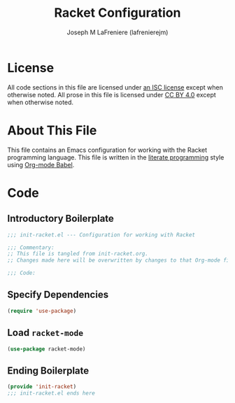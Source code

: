 #+TITLE: Racket Configuration
#+AUTHOR: Joseph M LaFreniere (lafrenierejm)
#+EMAIL: joseph@lafreniere.xyz

* License
  All code sections in this file are licensed under [[https://gitlab.com/lafrenierejm/dotfiles/blob/master/LICENSE][an ISC license]] except when otherwise noted.
  All prose in this file is licensed under [[https://creativecommons.org/licenses/by/4.0/][CC BY 4.0]] except when otherwise noted.

* About This File
  This file contains an Emacs configuration for working with the Racket programming language.
  This file is written in the [[https://en.wikipedia.org/wiki/Literate_programming][literate programming]] style using [[http://orgmode.org/worg/org-contrib/babel/][Org-mode Babel]].

* Code
** Introductory Boilerplate
   #+BEGIN_SRC emacs-lisp :tangle yes :padline no :export no
     ;;; init-racket.el --- Configuration for working with Racket

     ;;; Commentary:
     ;; This file is tangled from init-racket.org.
     ;; Changes made here will be overwritten by changes to that Org-mode file.

     ;;; Code:
   #+END_SRC

** Specify Dependencies
   #+BEGIN_SRC emacs-lisp :tangle yes :export no
     (require 'use-package)
   #+END_SRC

** Load ~racket-mode~
   #+BEGIN_SRC emacs-lisp :tangle yes
     (use-package racket-mode)
   #+END_SRC

** Ending Boilerplate
  #+BEGIN_SRC emacs-lisp :tangle yes :export no
    (provide 'init-racket)
    ;;; init-racket.el ends here
  #+END_SRC
